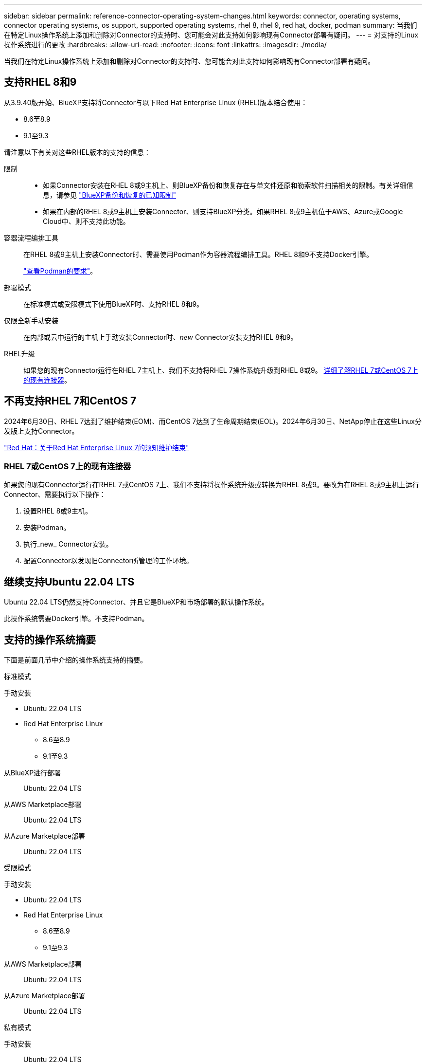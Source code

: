 ---
sidebar: sidebar 
permalink: reference-connector-operating-system-changes.html 
keywords: connector, operating systems, connector operating systems, os support, supported operating systems, rhel 8, rhel 9, red hat, docker, podman 
summary: 当我们在特定Linux操作系统上添加和删除对Connector的支持时、您可能会对此支持如何影响现有Connector部署有疑问。 
---
= 对支持的Linux操作系统进行的更改
:hardbreaks:
:allow-uri-read: 
:nofooter: 
:icons: font
:linkattrs: 
:imagesdir: ./media/


[role="lead"]
当我们在特定Linux操作系统上添加和删除对Connector的支持时、您可能会对此支持如何影响现有Connector部署有疑问。



== 支持RHEL 8和9

从3.9.40版开始、BlueXP支持将Connector与以下Red Hat Enterprise Linux (RHEL)版本结合使用：

* 8.6至8.9
* 9.1至9.3


请注意以下有关对这些RHEL版本的支持的信息：

限制::
+
--
* 如果Connector安装在RHEL 8或9主机上、则BlueXP备份和恢复存在与单文件还原和勒索软件扫描相关的限制。有关详细信息，请参见 https://docs.netapp.com/us-en/bluexp-backup-recovery/reference-limitations.html["BlueXP备份和恢复的已知限制"^]
* 如果在内部的RHEL 8或9主机上安装Connector、则支持BlueXP分类。如果RHEL 8或9主机位于AWS、Azure或Google Cloud中、则不支持此功能。


--
容器流程编排工具:: 在RHEL 8或9主机上安装Connector时、需要使用Podman作为容器流程编排工具。RHEL 8和9不支持Docker引擎。
+
--
link:task-install-connector-on-prem.html#step-1-review-host-requirements["查看Podman的要求"]。

--
部署模式:: 在标准模式或受限模式下使用BlueXP时、支持RHEL 8和9。
仅限全新手动安装:: 在内部或云中运行的主机上手动安装Connector时、_new_ Connector安装支持RHEL 8和9。
RHEL升级:: 如果您的现有Connector运行在RHEL 7主机上、我们不支持将RHEL 7操作系统升级到RHEL 8或9。 <<RHEL 7或CentOS 7上的现有连接器,详细了解RHEL 7或CentOS 7上的现有连接器>>。




== 不再支持RHEL 7和CentOS 7

2024年6月30日、RHEL 7达到了维护结束(EOM)、而CentOS 7达到了生命周期结束(EOL)。2024年6月30日、NetApp停止在这些Linux分发版上支持Connector。

https://www.redhat.com/en/technologies/linux-platforms/enterprise-linux/rhel-7-end-of-maintenance["Red Hat：关于Red Hat Enterprise Linux 7的须知维护结束"^]



=== RHEL 7或CentOS 7上的现有连接器

如果您的现有Connector运行在RHEL 7或CentOS 7上、我们不支持将操作系统升级或转换为RHEL 8或9。要改为在RHEL 8或9主机上运行Connector、需要执行以下操作：

. 设置RHEL 8或9主机。
. 安装Podman。
. 执行_new_ Connector安装。
. 配置Connector以发现旧Connector所管理的工作环境。




== 继续支持Ubuntu 22.04 LTS

Ubuntu 22.04 LTS仍然支持Connector、并且它是BlueXP和市场部署的默认操作系统。

此操作系统需要Docker引擎。不支持Podman。



== 支持的操作系统摘要

下面是前面几节中介绍的操作系统支持的摘要。

[role="tabbed-block"]
====
.标准模式
--
手动安装::
+
--
* Ubuntu 22.04 LTS
* Red Hat Enterprise Linux
+
** 8.6至8.9
** 9.1至9.3




--
从BlueXP进行部署:: Ubuntu 22.04 LTS
从AWS Marketplace部署:: Ubuntu 22.04 LTS
从Azure Marketplace部署:: Ubuntu 22.04 LTS


--
.受限模式
--
手动安装::
+
--
* Ubuntu 22.04 LTS
* Red Hat Enterprise Linux
+
** 8.6至8.9
** 9.1至9.3




--
从AWS Marketplace部署:: Ubuntu 22.04 LTS
从Azure Marketplace部署:: Ubuntu 22.04 LTS


--
.私有模式
--
手动安装:: Ubuntu 22.04 LTS


--
====


== 相关链接



=== 如何开始使用RHEL 8和9

有关主机要求、Podman要求以及安装Podman和Connector的步骤的详细信息、请参见以下页面：

* https://docs.netapp.com/us-en/bluexp-setup-admin/task-install-connector-on-prem.html["在内部安装和设置连接器"] (标准模式)
* https://docs.netapp.com/us-en/bluexp-setup-admin/task-install-connector-aws-manual.html["在AWS中手动安装Connector"] (标准模式)
* https://docs.netapp.com/us-en/bluexp-setup-admin/task-install-connector-azure-manual.html["在Azure中手动安装Connector"] (标准模式)
* https://docs.netapp.com/us-en/bluexp-setup-admin/task-install-connector-google-manual.html["在Google Cloud中手动安装Connector"] (标准模式)
* https://docs.netapp.com/us-en/bluexp-setup-admin/task-prepare-restricted-mode.html["准备在受限模式下部署"]




=== 如何重新发现您的工作环境

请参阅以下页面、以便在部署新的Connector后重新发现您的工作环境。

* https://docs.netapp.com/us-en/bluexp-cloud-volumes-ontap/task-adding-systems.html["将现有Cloud Volumes ONTAP 系统添加到BlueXP"^]
* https://docs.netapp.com/us-en/bluexp-ontap-onprem/task-discovering-ontap.html["发现内部ONTAP 集群"^]
* https://docs.netapp.com/us-en/bluexp-fsx-ontap/use/task-creating-fsx-working-environment.html["创建或发现FSx for ONTAP工作环境"^]
* https://docs.netapp.com/us-en/bluexp-azure-netapp-files/task-create-working-env.html["创建 Azure NetApp Files 工作环境"^]
* https://docs.netapp.com/us-en/bluexp-e-series/task-discover-e-series.html["发现E系列系统"^]
* https://docs.netapp.com/us-en/bluexp-storagegrid/task-discover-storagegrid.html["发现StorageGRID 系统"^]
* https://docs.netapp.com/us-en/bluexp-kubernetes/task/task-kubernetes-discover-aws.html["添加 Amazon Kubernetes 集群"^]
* https://docs.netapp.com/us-en/bluexp-kubernetes/task/task-kubernetes-discover-azure.html["添加 Azure Kubernetes 集群"^]
* https://docs.netapp.com/us-en/bluexp-kubernetes/task/task-kubernetes-discover-gke.html["添加 Google Cloud Kubernetes 集群"^]
* https://docs.netapp.com/us-en/bluexp-kubernetes/task/task-kubernetes-discover-openshift.html["导入OpenShift集群"^]

